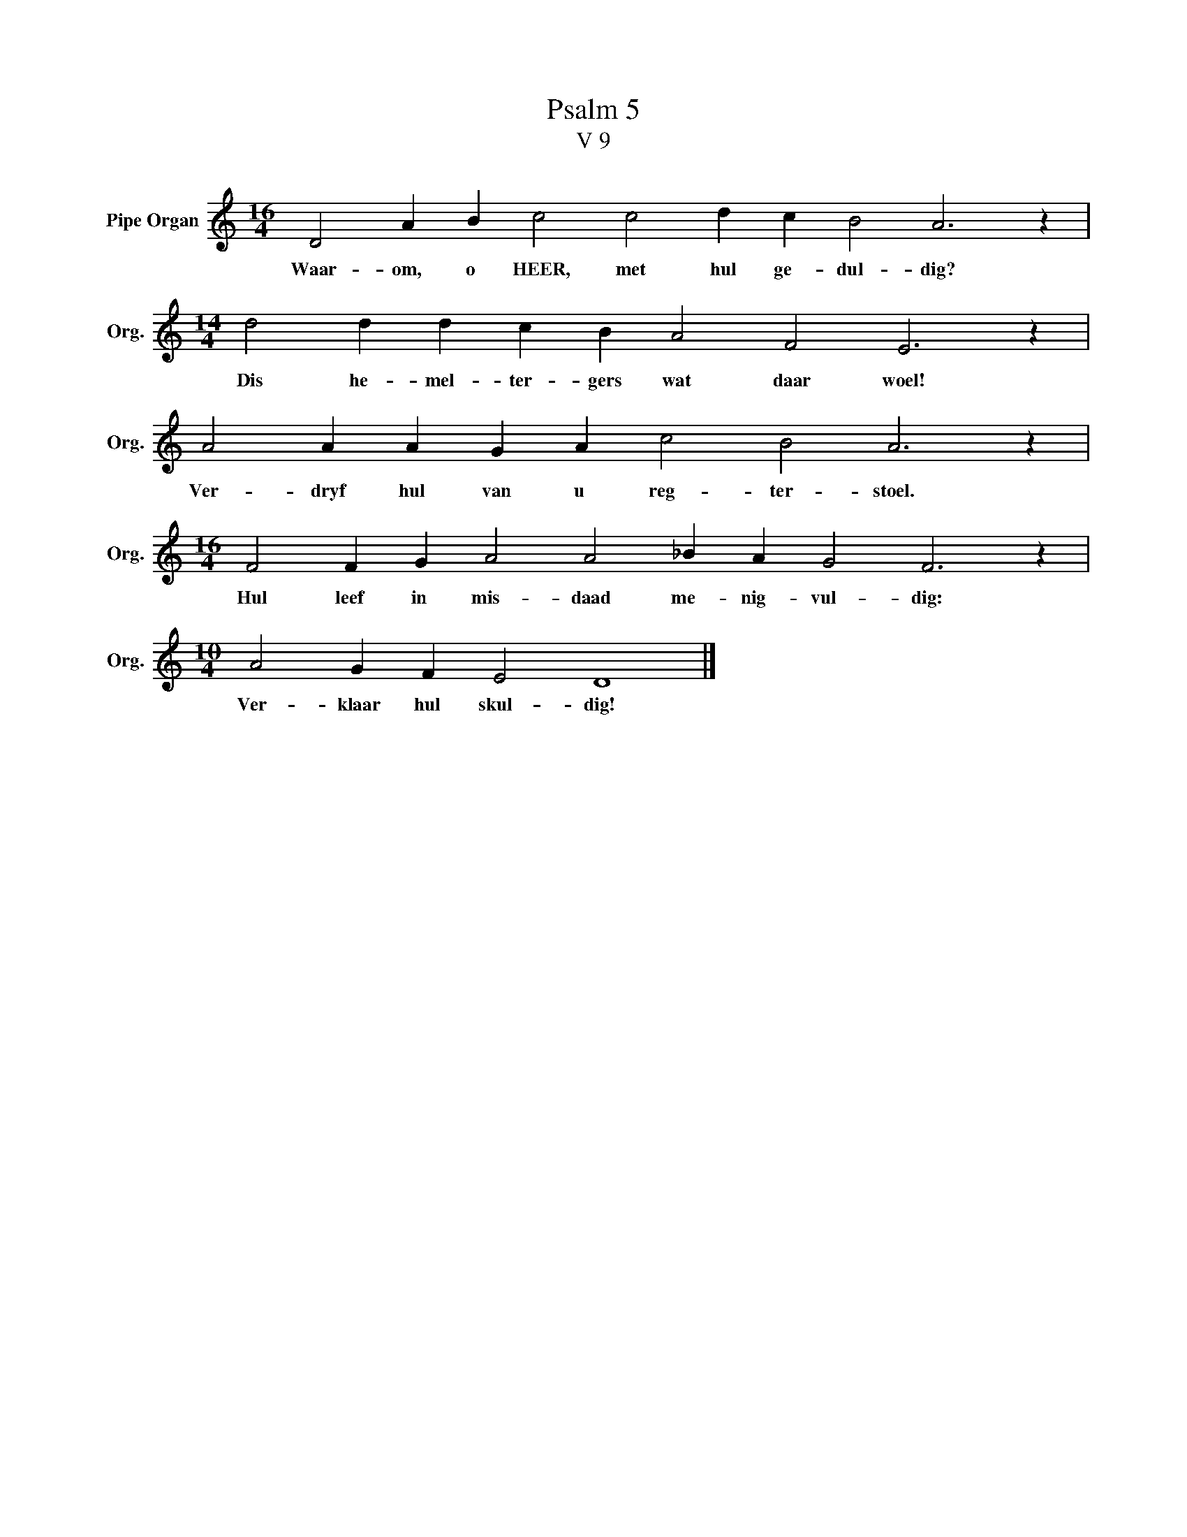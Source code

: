 X:1
T:Psalm 5
T:V 9
L:1/4
M:16/4
I:linebreak $
K:C
V:1 treble nm="Pipe Organ" snm="Org."
V:1
 D2 A B c2 c2 d c B2 A3 z |$[M:14/4] d2 d d c B A2 F2 E3 z |$ A2 A A G A c2 B2 A3 z |$ %3
w: Waar- om, o HEER, met hul ge- dul- dig?|Dis he- mel- ter- gers wat daar woel!|Ver- dryf hul van u reg- ter- stoel.|
[M:16/4] F2 F G A2 A2 _B A G2 F3 z |$[M:10/4] A2 G F E2 D4 |] %5
w: Hul leef in mis- daad me- nig- vul- dig:|Ver- klaar hul skul- dig!|

